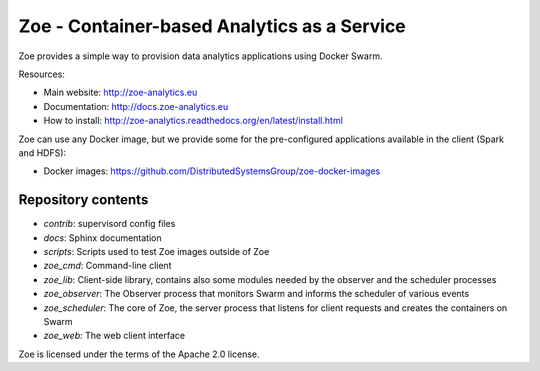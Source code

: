 Zoe - Container-based Analytics as a Service
============================================

Zoe provides a simple way to provision data analytics applications using Docker Swarm.

Resources:

-  Main website: http://zoe-analytics.eu
-  Documentation: http://docs.zoe-analytics.eu
-  How to install: http://zoe-analytics.readthedocs.org/en/latest/install.html

Zoe can use any Docker image, but we provide some for the pre-configured applications available in the client (Spark and HDFS):

-  Docker images: https://github.com/DistributedSystemsGroup/zoe-docker-images

Repository contents
-------------------

- `contrib`: supervisord config files
- `docs`: Sphinx documentation
- `scripts`: Scripts used to test Zoe images outside of Zoe
- `zoe_cmd`: Command-line client
- `zoe_lib`: Client-side library, contains also some modules needed by the observer and the scheduler processes
- `zoe_observer`: The Observer process that monitors Swarm and informs the scheduler of various events
- `zoe_scheduler`: The core of Zoe, the server process that listens for client requests and creates the containers on Swarm
- `zoe_web`: The web client interface

|Travis build| |Documentation Status| |Requirements Status|

Zoe is licensed under the terms of the Apache 2.0 license.

.. |Documentation Status| image:: https://readthedocs.org/projects/zoe-analytics/badge/?version=latest
   :target: https://readthedocs.org/projects/zoe-analytics/?badge=latest
.. |Requirements Status| image:: https://requires.io/github/DistributedSystemsGroup/zoe/requirements.svg?branch=master
   :target: https://requires.io/github/DistributedSystemsGroup/zoe/requirements/?branch=master
   :alt: Requirements Status
.. |Travis build| image:: https://travis-ci.org/DistributedSystemsGroup/zoe.svg
   :target: https://travis-ci.org/DistributedSystemsGroup/zoe